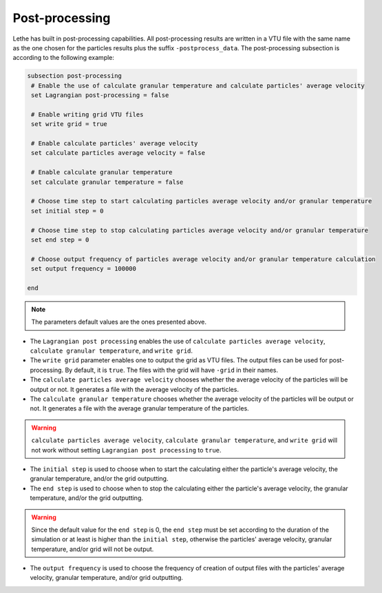 Post-processing
-------------------
Lethe has built in post-processing capabilities. All post-processing results are written in a VTU file with the same name as the one chosen for the particles results plus the suffix ``-postprocess_data``. The post-processing subsection is according to the following example:

.. code-block:: text

 subsection post-processing
  # Enable the use of calculate granular temperature and calculate particles' average velocity
  set Lagrangian post-processing = false

  # Enable writing grid VTU files
  set write grid = true

  # Enable calculate particles' average velocity
  set calculate particles average velocity = false

  # Enable calculate granular temperature
  set calculate granular temperature = false

  # Choose time step to start calculating particles average velocity and/or granular temperature
  set initial step = 0

  # Choose time step to stop calculating particles average velocity and/or granular temperature
  set end step = 0

  # Choose output frequency of particles average velocity and/or granular temperature calculation
  set output frequency = 100000

 end

.. note::
 The parameters default values are the ones presented above.

* The ``Lagrangian post processing`` enables the use of ``calculate particles average velocity``, ``calculate granular temperature``, and ``write grid``.

* The ``write grid`` parameter enables one to output the grid as VTU files. The output files can be used for post-processing. By default, it is ``true``. The files with the grid will have ``-grid`` in their names.

* The ``calculate particles average velocity`` chooses whether the average velocity of the particles will be output or not. It generates a file with the average velocity of the particles.

* The ``calculate granular temperature`` chooses whether the average velocity of the particles will be output or not. It generates a file with the average granular temperature of the particles.

.. warning::
 ``calculate particles average velocity``, ``calculate granular temperature``, and ``write grid`` will not work without setting ``Lagrangian post processing`` to ``true``.

* The ``initial step`` is used to choose when to start the calculating either the particle's average velocity, the granular temperature, and/or the grid outputting.

* The ``end step`` is used to choose when to stop the calculating either the particle's average velocity, the granular temperature, and/or the grid outputting.

.. warning::
 Since the default value for the ``end step`` is 0, the ``end step`` must be set according to the duration of the simulation or at least is higher than the ``initial step``, otherwise the particles' average velocity, granular temperature, and/or grid will not be output.

* The ``output frequency`` is used to choose the frequency of creation of output files with the particles' average velocity, granular temperature, and/or grid outputting.


